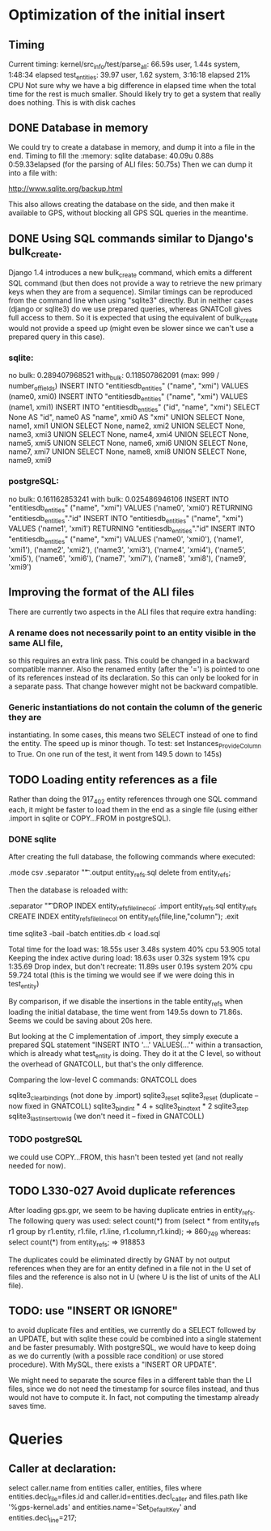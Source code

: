 # for Emacs: -*- mode: org; mode: flyspell; fill-column: 79 -*-

* Optimization of the initial insert

** Timing
   Current timing:
       kernel/src_info/test/parse_all:  66.59s user, 1.44s system, 1:48:34 elapsed
       test_entities: 39.97 user, 1.62 system, 3:16:18 elapsed  21% CPU
   Not sure why we have a big difference in elapsed time when the total time for
   the rest is much smaller. Should likely try to get a system that really does
   nothing. This is with disk caches

** DONE Database in memory
   We could try to create a database in memory, and dump it into a file in the
   end.
   Timing to fill the :memory: sqlite database: 40.09u 0.88s 0:59.33elapsed
      (for the parsing of ALI files: 50.75s)
   Then we can dump it into a file with:

   http://www.sqlite.org/backup.html 

   This also allows creating the database on the side, and then make it
   available to GPS, without blocking all GPS SQL queries in the meantime.

** DONE Using SQL commands similar to Django's bulk_create.
   Django 1.4 introduces a new bulk_create command, which emits a different
   SQL command (but then does not provide a way to retrieve the new primary
   keys when they are from a sequence).
   Similar timings can be reproduced from the command line when using "sqlite3"
   directly. But in neither cases (django or sqlite3) do we use prepared queries,
   whereas GNATColl gives full access to them. So it is expected that using the
   equivalent of bulk_create would not provide a speed up (might even be slower
   since we can't use a prepared query in this case).

*** sqlite:
   no bulk:   0.289407968521
   with_bulk: 0.118507862091    (max:  999 / number_of_fields)
   INSERT INTO "entitiesdb_entities" ("name", "xmi") VALUES (name0, xmi0)
   INSERT INTO "entitiesdb_entities" ("name", "xmi") VALUES (name1, xmi1)
   INSERT INTO "entitiesdb_entities" ("id", "name", "xmi") SELECT None AS "id", name0 AS "name", xmi0 AS "xmi" UNION SELECT None, name1, xmi1 UNION SELECT None, name2, xmi2 UNION SELECT None, name3, xmi3 UNION SELECT None, name4, xmi4 UNION SELECT None, name5, xmi5 UNION SELECT None, name6, xmi6 UNION SELECT None, name7, xmi7 UNION SELECT None, name8, xmi8 UNION SELECT None, name9, xmi9

*** postgreSQL:
   no bulk:   0.161162853241
   with bulk: 0.025486946106
   INSERT INTO "entitiesdb_entities" ("name", "xmi") VALUES ('name0', 'xmi0') RETURNING "entitiesdb_entities"."id"
   INSERT INTO "entitiesdb_entities" ("name", "xmi") VALUES ('name1', 'xmi1') RETURNING "entitiesdb_entities"."id"
   INSERT INTO "entitiesdb_entities" ("name", "xmi") VALUES ('name0', 'xmi0'), ('name1', 'xmi1'), ('name2', 'xmi2'), ('name3', 'xmi3'), ('name4', 'xmi4'), ('name5', 'xmi5'), ('name6', 'xmi6'), ('name7', 'xmi7'), ('name8', 'xmi8'), ('name9', 'xmi9')

** Improving the format of the ALI files
   There are currently two aspects in the ALI files that require extra handling:

*** A rename does not necessarily point to an entity visible in the same ALI file,
   so this requires an extra link pass. This could be changed in a backward
   compatible manner. Also the renamed entity (after the '=') is pointed to one
   of its references instead of its declaration. So this can only be looked for
   in a separate pass. That change however might not be backward compatible.

*** Generic instantiations do not contain the column of the generic they are
   instantiating. In some cases, this means two SELECT instead of one to find
   the entity. The speed up is minor though.
   To test: set Instances_Provide_Column to True. On one run of the test,
   it went from 149.5 down to 145s)

** TODO Loading entity references as a file
   Rather than doing the 917_402 entity references through one SQL command each,
   it might be faster to load them in the end as a single file (using either
   .import in sqlite or COPY...FROM in postgreSQL).

*** DONE sqlite
    CLOSED: [2012-03-30 Fri 17:57]
   After creating the full database, the following commands where executed:

        .mode csv
        .separator "\t"
        .output entity_refs.sql
        delete from entity_refs;

   Then the database is reloaded with:

        .separator "\t"
        DROP INDEX entity_refs_file_line_col;
        .import entity_refs.sql entity_refs
        CREATE INDEX entity_refs_file_line_col on entity_refs(file,line,"column");
        .exit

        time sqlite3 -bail -batch entities.db < load.sql

   Total time for the load was:  18.55s user 3.48s system 40% cpu 53.905 total
   Keeping the index active during load: 18.63s user 0.32s system 19% cpu 1:35.69
   Drop index, but don't recreate:  11.89s user 0.19s system 20% cpu 59.724 total
      (this is the timing we would see if we were doing this in test_entity)

   By comparison, if we disable the insertions in the table entity_refs when
   loading the initial database, the time went from 149.5s down to 71.86s.
   Seems we could be saving about 20s here.

   But looking at the C implementation of .import, they simply execute a
   prepared SQL statement "INSERT INTO '...' VALUES(...'" within a transaction,
   which is already what test_entity is doing. They do it at the C level, so
   without the overhead of GNATCOLL, but that's the only difference.

   Comparing the low-level C commands: GNATCOLL does

        sqlite3_clear_bindings   (not done by .import)
        sqlite3_reset
        sqlite3_reset    (duplicate -- now fixed in GNATCOLL)
        sqlite3_bind_int * 4 + sqlite3_bind_text * 2
        sqlite3_step
        sqlite3_last_insert_rowid   (we don't need it -- fixed in GNATCOLL)

*** TODO postgreSQL
   we could use COPY...FROM, this hasn't been tested yet (and not really needed
   for now).

** TODO L330-027  Avoid duplicate references
   After loading gps.gpr, we seem to be having duplicate entries in entity_refs.
   The following query was used:
      select count(*) from
          (select * from entity_refs r1
           group by r1.entity, r1.file, r1.line, r1.column,r1.kind);
       => 860_749
   whereas:
      select count(*) from entity_refs;
       => 918853

   The duplicates could be eliminated directly by GNAT by not output references
   when they are for an entity defined in a file not in the U set of files and
   the reference is also not in U (where U is the list of units of the ALI
   file).

** TODO: use "INSERT OR IGNORE"
   to avoid duplicate files and entities, we currently do a SELECT followed
   by an UPDATE, but with sqlite these could be combined into a single
   statement and be faster presumably. With postgreSQL, we would have to
   keep doing as we do currently (with a possible race condition) or use
   stored procedure). With MySQL, there exists a "INSERT OR UPDATE".

   We might need to separate the source files in a different table than the
   LI files, since we do not need the timestamp for source files instead,
   and thus would not have to compute it.
   In fact, not computing the timestamp already saves time.

* Queries

** Caller at declaration:
   select caller.name from entities caller, entities, files where entities.decl_file=files.id and caller.id=entities.decl_caller and files.path like '%gps-kernel.ads' and entities.name='Set_Default_Key' and entities.decl_line=217;
